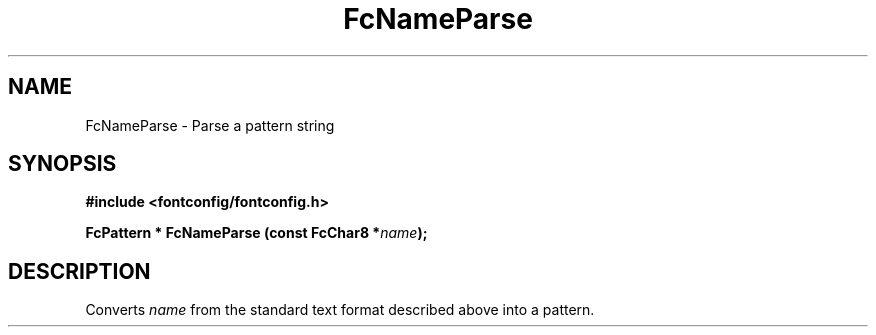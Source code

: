 .\" This manpage has been automatically generated by docbook2man 
.\" from a DocBook document.  This tool can be found at:
.\" <http://shell.ipoline.com/~elmert/comp/docbook2X/> 
.\" Please send any bug reports, improvements, comments, patches, 
.\" etc. to Steve Cheng <steve@ggi-project.org>.
.TH "FcNameParse" "3" "2022/03/31" "Fontconfig 2.14.0" ""

.SH NAME
FcNameParse \- Parse a pattern string
.SH SYNOPSIS
.sp
\fB#include <fontconfig/fontconfig.h>
.sp
FcPattern * FcNameParse (const FcChar8 *\fIname\fB);
\fR
.SH "DESCRIPTION"
.PP
Converts \fIname\fR from the standard text format described above into a pattern.
